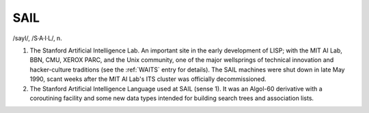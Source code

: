 .. _SAIL:

============================================================
SAIL
============================================================

/sayl/, /S·A·I·L/, n\.

1.
   The Stanford Artificial Intelligence Lab.
   An important site in the early development of LISP; with the MIT AI Lab, BBN, CMU, XEROX PARC, and the Unix community, one of the major wellsprings of technical innovation and hacker-culture traditions (see the :ref:`WAITS` entry for details).
   The SAIL machines were shut down in late May 1990, scant weeks after the MIT AI Lab's ITS cluster was officially decommissioned.

2.
   The Stanford Artificial Intelligence Language used at SAIL (sense 1).
   It was an Algol-60 derivative with a coroutining facility and some new data types intended for building search trees and association lists.

